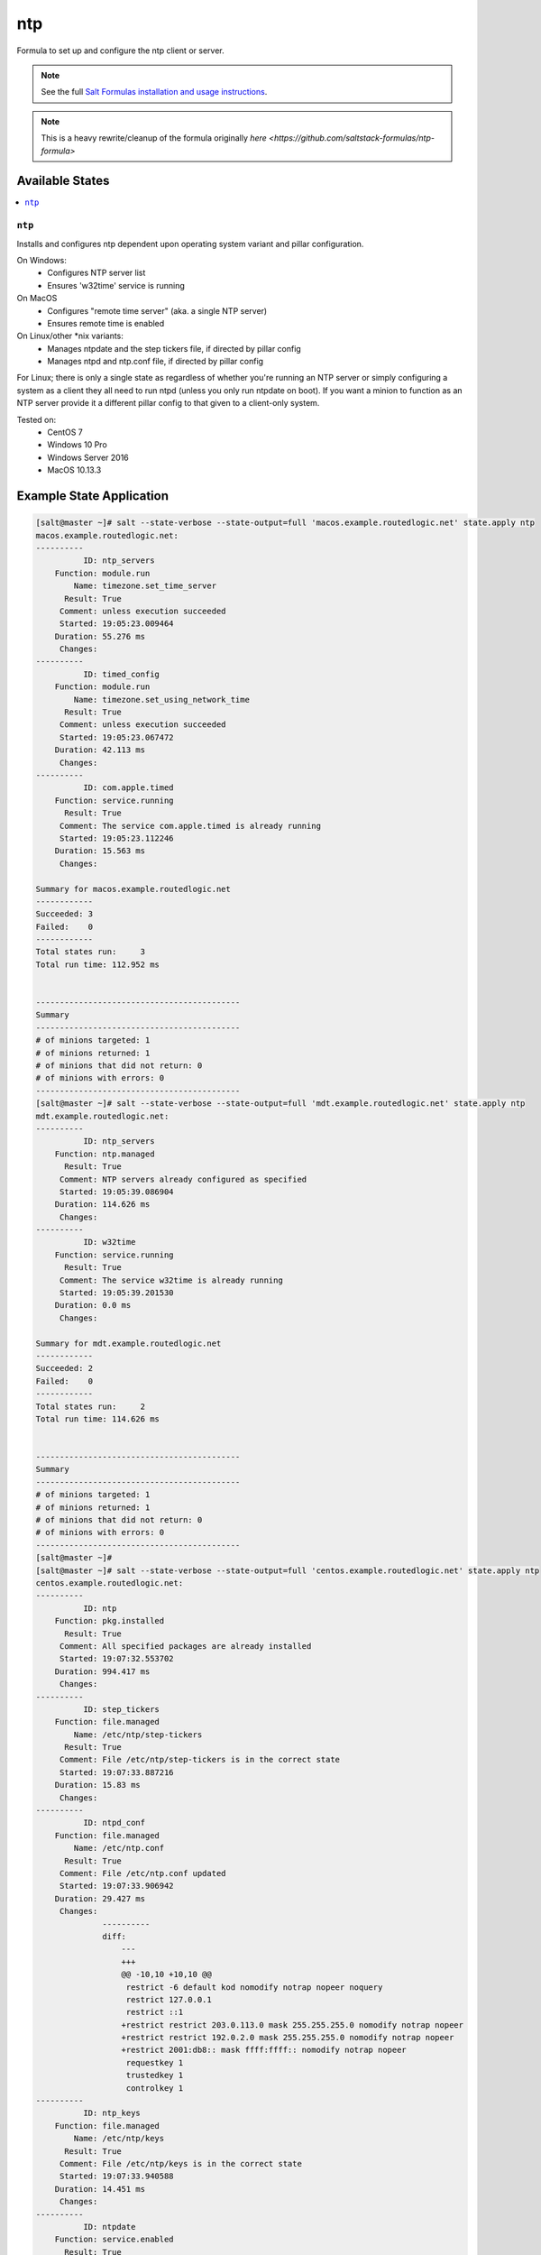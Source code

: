 ===
ntp
===

Formula to set up and configure the ntp client or server.

.. note::

    See the full `Salt Formulas installation and usage instructions
    <http://docs.saltstack.com/topics/development/conventions/formulas.html>`_.

.. note::

    This is a heavy rewrite/cleanup of the formula originally `here <https://github.com/saltstack-formulas/ntp-formula>`

Available States
================

.. contents::
    :local:

``ntp``
-------

Installs and configures ntp dependent upon operating system variant and pillar configuration.

On Windows:
  - Configures NTP server list
  - Ensures 'w32time' service is running

On MacOS
  - Configures "remote time server" (aka. a single NTP server)
  - Ensures remote time is enabled

On Linux/other *nix variants:
  - Manages ntpdate and the step tickers file, if directed by pillar config
  - Manages ntpd and ntp.conf file, if directed by pillar config

For Linux; there is only a single state as regardless of whether you're running an NTP server or simply configuring a system as a client they all need to run ntpd (unless you only run ntpdate on boot). If you want a minion to function as an NTP server provide it a different pillar config to that given to a client-only system.

Tested on:
  - CentOS 7
  - Windows 10 Pro
  - Windows Server 2016
  - MacOS 10.13.3

Example State Application
=========================

.. code-block:: yaml

    [salt@master ~]# salt --state-verbose --state-output=full 'macos.example.routedlogic.net' state.apply ntp
    macos.example.routedlogic.net:
    ----------
              ID: ntp_servers
        Function: module.run
            Name: timezone.set_time_server
          Result: True
         Comment: unless execution succeeded
         Started: 19:05:23.009464
        Duration: 55.276 ms
         Changes:
    ----------
              ID: timed_config
        Function: module.run
            Name: timezone.set_using_network_time
          Result: True
         Comment: unless execution succeeded
         Started: 19:05:23.067472
        Duration: 42.113 ms
         Changes:
    ----------
              ID: com.apple.timed
        Function: service.running
          Result: True
         Comment: The service com.apple.timed is already running
         Started: 19:05:23.112246
        Duration: 15.563 ms
         Changes:

    Summary for macos.example.routedlogic.net
    ------------
    Succeeded: 3
    Failed:    0
    ------------
    Total states run:     3
    Total run time: 112.952 ms


    -------------------------------------------
    Summary
    -------------------------------------------
    # of minions targeted: 1
    # of minions returned: 1
    # of minions that did not return: 0
    # of minions with errors: 0
    -------------------------------------------
    [salt@master ~]# salt --state-verbose --state-output=full 'mdt.example.routedlogic.net' state.apply ntp
    mdt.example.routedlogic.net:
    ----------
              ID: ntp_servers
        Function: ntp.managed
          Result: True
         Comment: NTP servers already configured as specified
         Started: 19:05:39.086904
        Duration: 114.626 ms
         Changes:
    ----------
              ID: w32time
        Function: service.running
          Result: True
         Comment: The service w32time is already running
         Started: 19:05:39.201530
        Duration: 0.0 ms
         Changes:

    Summary for mdt.example.routedlogic.net
    ------------
    Succeeded: 2
    Failed:    0
    ------------
    Total states run:     2
    Total run time: 114.626 ms


    -------------------------------------------
    Summary
    -------------------------------------------
    # of minions targeted: 1
    # of minions returned: 1
    # of minions that did not return: 0
    # of minions with errors: 0
    -------------------------------------------
    [salt@master ~]#
    [salt@master ~]# salt --state-verbose --state-output=full 'centos.example.routedlogic.net' state.apply ntp
    centos.example.routedlogic.net:
    ----------
              ID: ntp
        Function: pkg.installed
          Result: True
         Comment: All specified packages are already installed
         Started: 19:07:32.553702
        Duration: 994.417 ms
         Changes:
    ----------
              ID: step_tickers
        Function: file.managed
            Name: /etc/ntp/step-tickers
          Result: True
         Comment: File /etc/ntp/step-tickers is in the correct state
         Started: 19:07:33.887216
        Duration: 15.83 ms
         Changes:
    ----------
              ID: ntpd_conf
        Function: file.managed
            Name: /etc/ntp.conf
          Result: True
         Comment: File /etc/ntp.conf updated
         Started: 19:07:33.906942
        Duration: 29.427 ms
         Changes:
                  ----------
                  diff:
                      ---
                      +++
                      @@ -10,10 +10,10 @@
                       restrict -6 default kod nomodify notrap nopeer noquery
                       restrict 127.0.0.1
                       restrict ::1
                      +restrict restrict 203.0.113.0 mask 255.255.255.0 nomodify notrap nopeer
                      +restrict restrict 192.0.2.0 mask 255.255.255.0 nomodify notrap nopeer
                      +restrict 2001:db8:: mask ffff:ffff:: nomodify notrap nopeer
                       requestkey 1
                       trustedkey 1
                       controlkey 1
    ----------
              ID: ntp_keys
        Function: file.managed
            Name: /etc/ntp/keys
          Result: True
         Comment: File /etc/ntp/keys is in the correct state
         Started: 19:07:33.940588
        Duration: 14.451 ms
         Changes:
    ----------
              ID: ntpdate
        Function: service.enabled
          Result: True
         Comment: Service ntpdate is already enabled, and is in the desired state
         Started: 19:07:33.958686
        Duration: 36.594 ms
         Changes:
    ----------
              ID: ntpd
        Function: service.running
          Result: True
         Comment: Service restarted
         Started: 19:07:34.034343
        Duration: 5046.075 ms
         Changes:
                  ----------
                  ntpd:
                      True

    Summary for centos.example.routedlogic.net
    ------------
    Succeeded: 6 (changed=2)
    Failed:    0
    ------------
    Total states run:     6
    Total run time:   6.137 s


    -------------------------------------------
    Summary
    -------------------------------------------
    # of minions targeted: 1
    # of minions returned: 1
    # of minions that did not return: 0
    # of minions with errors: 0
    -------------------------------------------
    [salt@master ~]#

